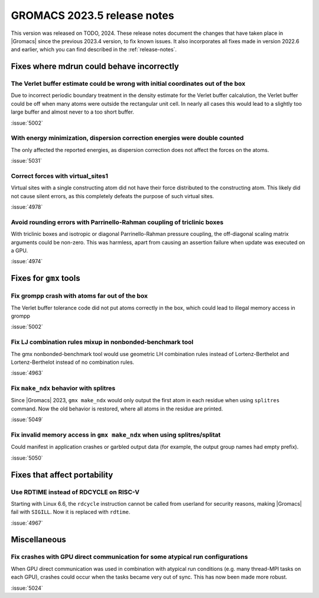 GROMACS 2023.5 release notes
----------------------------

This version was released on TODO, 2024. These release notes
document the changes that have taken place in |Gromacs| since the
previous 2023.4 version, to fix known issues. It also incorporates all
fixes made in version 2022.6 and earlier, which you can find described
in the :ref:`release-notes`.

.. Note to developers!
   Please use """"""" to underline the individual entries for fixed issues in the subfolders,
   otherwise the formatting on the webpage is messed up.
   Also, please use the syntax :issue:`number` to reference issues on GitLab, without
   a space between the colon and number!

Fixes where mdrun could behave incorrectly
^^^^^^^^^^^^^^^^^^^^^^^^^^^^^^^^^^^^^^^^^^

The Verlet buffer estimate could be wrong with initial coordinates out of the box
"""""""""""""""""""""""""""""""""""""""""""""""""""""""""""""""""""""""""""""""""

Due to incorrect periodic boundary treatment in the density estimate for
the Verlet buffer calcalution, the Verlet buffer could be off when many atoms
were outside the rectangular unit cell. In nearly all cases this would lead
to a slightly too large buffer and almost never to a too short buffer.

:issue:`5002`

With energy minimization, dispersion correction energies were double counted
""""""""""""""""""""""""""""""""""""""""""""""""""""""""""""""""""""""""""""

The only affected the reported energies, as dispersion correction does not
affect the forces on the atoms.

:issue:`5031`

Correct forces with virtual_sites1
""""""""""""""""""""""""""""""""""

Virtual sites with a single constructing atom did not have their
force distributed to the constructing atom. This likely did not cause
silent errors, as this completely defeats the purpose of such virtual
sites.

:issue:`4978`

Avoid rounding errors with Parrinello-Rahman coupling of triclinic boxes
""""""""""""""""""""""""""""""""""""""""""""""""""""""""""""""""""""""""

With triclinic boxes and isotropic or diagonal Parrinello-Rahman pressure
coupling, the off-diagonal scaling matrix arguments could be non-zero.
This was harmless, apart from causing an assertion failure when update
was executed on a GPU.

:issue:`4974`

Fixes for ``gmx`` tools
^^^^^^^^^^^^^^^^^^^^^^^

Fix grompp crash with atoms far out of the box
""""""""""""""""""""""""""""""""""""""""""""""

The Verlet buffer tolerance code did not put atoms correctly in the box,
which could lead to illegal memory access in grompp

:issue:`5002`

Fix LJ combination rules mixup in nonbonded-benchmark tool
""""""""""""""""""""""""""""""""""""""""""""""""""""""""""

The gmx nonbonded-benchmark tool would use geometric LH combination rules instead
of Lortenz-Berthelot and Lortenz-Berthelot instead of no combination rules.

:issue:`4963`

Fix ``make_ndx`` behavior with splitres
"""""""""""""""""""""""""""""""""""""""

Since |Gromacs| 2023, ``gmx make_ndx`` would only output the first atom
in each residue when using ``splitres`` command. Now the old behavior
is restored, where all atoms in the residue are printed.

:issue:`5049`

Fix invalid memory access in ``gmx make_ndx`` when using splitres/splitat
"""""""""""""""""""""""""""""""""""""""""""""""""""""""""""""""""""""""""

Could manifest in application crashes or garbled output data (for example,
the output group names had empty prefix).

:issue:`5050`

Fixes that affect portability
^^^^^^^^^^^^^^^^^^^^^^^^^^^^^

Use RDTIME instead of RDCYCLE on RISC-V
"""""""""""""""""""""""""""""""""""""""

Starting with Linux 6.6, the ``rdcycle`` instruction cannot be called from
userland for security reasons, making |Gromacs| fail with ``SIGILL``.
Now it is replaced with ``rdtime``.


:issue:`4967`

Miscellaneous
^^^^^^^^^^^^^

Fix crashes with GPU direct communication for some atypical run configurations
""""""""""""""""""""""""""""""""""""""""""""""""""""""""""""""""""""""""""""""

When GPU direct communication was used in combination with atypical
run conditions (e.g. many thread-MPI tasks on each GPU), crashes could
occur when the tasks became very out of sync. This has now been made
more robust.

:issue:`5024`
